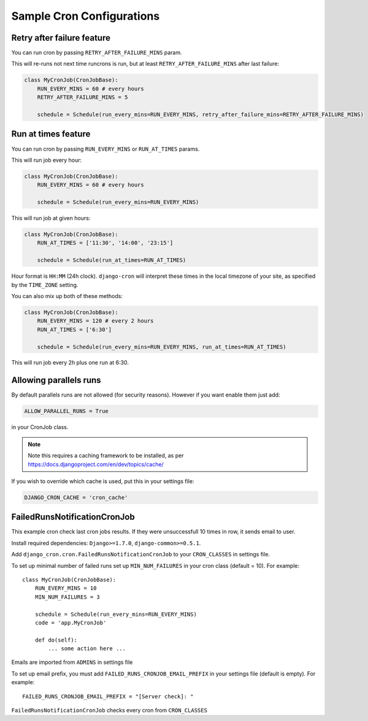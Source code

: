 Sample Cron Configurations
==========================

Retry after failure feature
---------------------------

You can run cron by passing ``RETRY_AFTER_FAILURE_MINS`` param.

This will re-runs not next time runcrons is run, but at least ``RETRY_AFTER_FAILURE_MINS`` after last failure:

.. code-block:: python

    class MyCronJob(CronJobBase):
        RUN_EVERY_MINS = 60 # every hours
        RETRY_AFTER_FAILURE_MINS = 5

        schedule = Schedule(run_every_mins=RUN_EVERY_MINS, retry_after_failure_mins=RETRY_AFTER_FAILURE_MINS)


Run at times feature
--------------------

You can run cron by passing ``RUN_EVERY_MINS`` or ``RUN_AT_TIMES`` params.

This will run job every hour:

.. code-block:: python

    class MyCronJob(CronJobBase):
        RUN_EVERY_MINS = 60 # every hours

        schedule = Schedule(run_every_mins=RUN_EVERY_MINS)

This will run job at given hours:

.. code-block:: python

    class MyCronJob(CronJobBase):
        RUN_AT_TIMES = ['11:30', '14:00', '23:15']

        schedule = Schedule(run_at_times=RUN_AT_TIMES)

Hour format is ``HH:MM`` (24h clock). ``django-cron`` will interpret
these times in the local timezone of your site, as specified by
the ``TIME_ZONE`` setting.

You can also mix up both of these methods:

.. code-block:: python

    class MyCronJob(CronJobBase):
        RUN_EVERY_MINS = 120 # every 2 hours
        RUN_AT_TIMES = ['6:30']

        schedule = Schedule(run_every_mins=RUN_EVERY_MINS, run_at_times=RUN_AT_TIMES)

This will run job every 2h plus one run at 6:30.

Allowing parallels runs
-----------------------

By default parallels runs are not allowed (for security reasons). However if you
want enable them just add:

.. code-block:: python

    ALLOW_PARALLEL_RUNS = True

in your CronJob class.


.. note:: Note this requires a caching framework to be installed, as per https://docs.djangoproject.com/en/dev/topics/cache/

If you wish to override which cache is used, put this in your settings file:

.. code-block:: python

    DJANGO_CRON_CACHE = 'cron_cache'


FailedRunsNotificationCronJob
-----------------------------

This example cron check last cron jobs results. If they were unsuccessfull 10 times in row, it sends email to user.

Install required dependencies: ``Django>=1.7.0``, ``django-common>=0.5.1``.

Add ``django_cron.cron.FailedRunsNotificationCronJob`` to your ``CRON_CLASSES`` in settings file.

To set up minimal number of failed runs set up ``MIN_NUM_FAILURES`` in your cron class (default = 10). For example: ::

    class MyCronJob(CronJobBase):
        RUN_EVERY_MINS = 10
        MIN_NUM_FAILURES = 3

        schedule = Schedule(run_every_mins=RUN_EVERY_MINS)
        code = 'app.MyCronJob'

        def do(self):
            ... some action here ...

Emails are imported from ``ADMINS`` in settings file

To set up email prefix, you must add ``FAILED_RUNS_CRONJOB_EMAIL_PREFIX`` in your settings file (default is empty). For example: ::

    FAILED_RUNS_CRONJOB_EMAIL_PREFIX = "[Server check]: "

``FailedRunsNotificationCronJob`` checks every cron from ``CRON_CLASSES``
